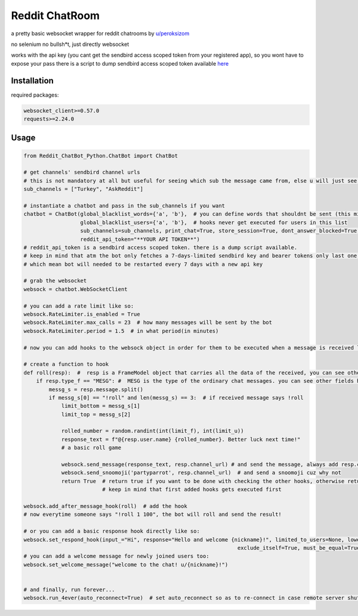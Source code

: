 =================
Reddit ChatRoom
=================

a pretty basic websocket wrapper for reddit chatrooms by `u/peroksizom <http://reddit.com/user/peroksizom>`_

no selenium no bullsh*t, just directly websocket

works with the api key (you cant get the sendbird access scoped token from your registered app), so you wont have to expose your pass
there is a script to dump sendbird access scoped token available `here <https://github.com/scrubjay55/Reddit_ChatBot_Python/blob/master/dump_access_token/dump_access_token.py>`_


Installation
============

required packages:

.. code:: bash

  websocket_client>=0.57.0
  requests>=2.24.0


Usage
========

.. code:: python

  from Reddit_ChatBot_Python.ChatBot import ChatBot

  # get channels' sendbird channel urls
  # this is not mandatory at all but useful for seeing which sub the message came from, else u will just see @None in front of names
  sub_channels = ["Turkey", "AskReddit"]
  
  # instantiate a chatbot and pass in the sub_channels if you want
  chatbot = ChatBot(global_blacklist_words={'a', 'b'},  # you can define words that shouldnt be sent (this migth be handy for slurs)
                    global_blacklist_users={'a', 'b'},  # hooks never get executed for users in this list
                    sub_channels=sub_channels, print_chat=True, store_session=True, dont_answer_blocked=True,  # some parameters u might wanna use
                    reddit_api_token="**YOUR API TOKEN**")
  # reddit_api_token is a sendbird access scoped token. there is a dump script available.
  # keep in mind that atm the bot only fetches a 7-days-limited sendbird key and bearer tokens only last one hour
  # which mean bot will needed to be restarted every 7 days with a new api key

  # grab the websocket
  websock = chatbot.WebSocketClient

  # you can add a rate limit like so:
  websock.RateLimiter.is_enabled = True
  websock.RateLimiter.max_calls = 23  # how many messages will be sent by the bot
  websock.RateLimiter.period = 1.5  # in what period(in minutes)

  # now you can add hooks to the websock object in order for them to be executed when a message is received like so:
  
  # create a function to hook
  def roll(resp):  #  resp is a FrameModel object that carries all the data of the received, you can see other FrameModel props as well
      if resp.type_f == "MESG": #  MESG is the type of the ordinary chat messages. you can see other fields here: https://github.com/scrubjay55/Reddit_ChatBot_Python/blob/master/Utils/FrameModel/FrameModel.py
          messg_s = resp.message.split()
          if messg_s[0] == "!roll" and len(messg_s) == 3:  # if received message says !roll
              limit_bottom = messg_s[1]
              limit_top = messg_s[2]

              rolled_number = random.randint(int(limit_f), int(limit_u))
              response_text = f"@{resp.user.name} {rolled_number}. Better luck next time!"
              # a basic roll game

              websock.send_message(response_text, resp.channel_url) # and send the message, always add resp.channel_url as the second argument
              websock.send_snoomoji('partyparrot', resp.channel_url)  # and send a snoomoji cuz why not
              return True  # return true if you want to be done with checking the other hooks, otherwise return None
                           # keep in mind that first added hooks gets executed first

  websock.add_after_message_hook(roll)  # add the hook
  # now everytime someone says "!roll 1 100", the bot will roll and send the result!

  # or you can add a basic response hook directly like so:
  websock.set_respond_hook(input_="Hi", response="Hello and welcome {nickname}!", limited_to_users=None, lower_the_input=False,
                                                                      exclude_itself=True, must_be_equal=True)
  # you can add a welcome message for newly joined users too:
  websock.set_welcome_message("welcome to the chat! u/{nickname}!")
	

  # and finally, run forever...
  websock.run_4ever(auto_reconnect=True)  # set auto_reconnect so as to re-connect in case remote server shuts down the connection after some period of time
